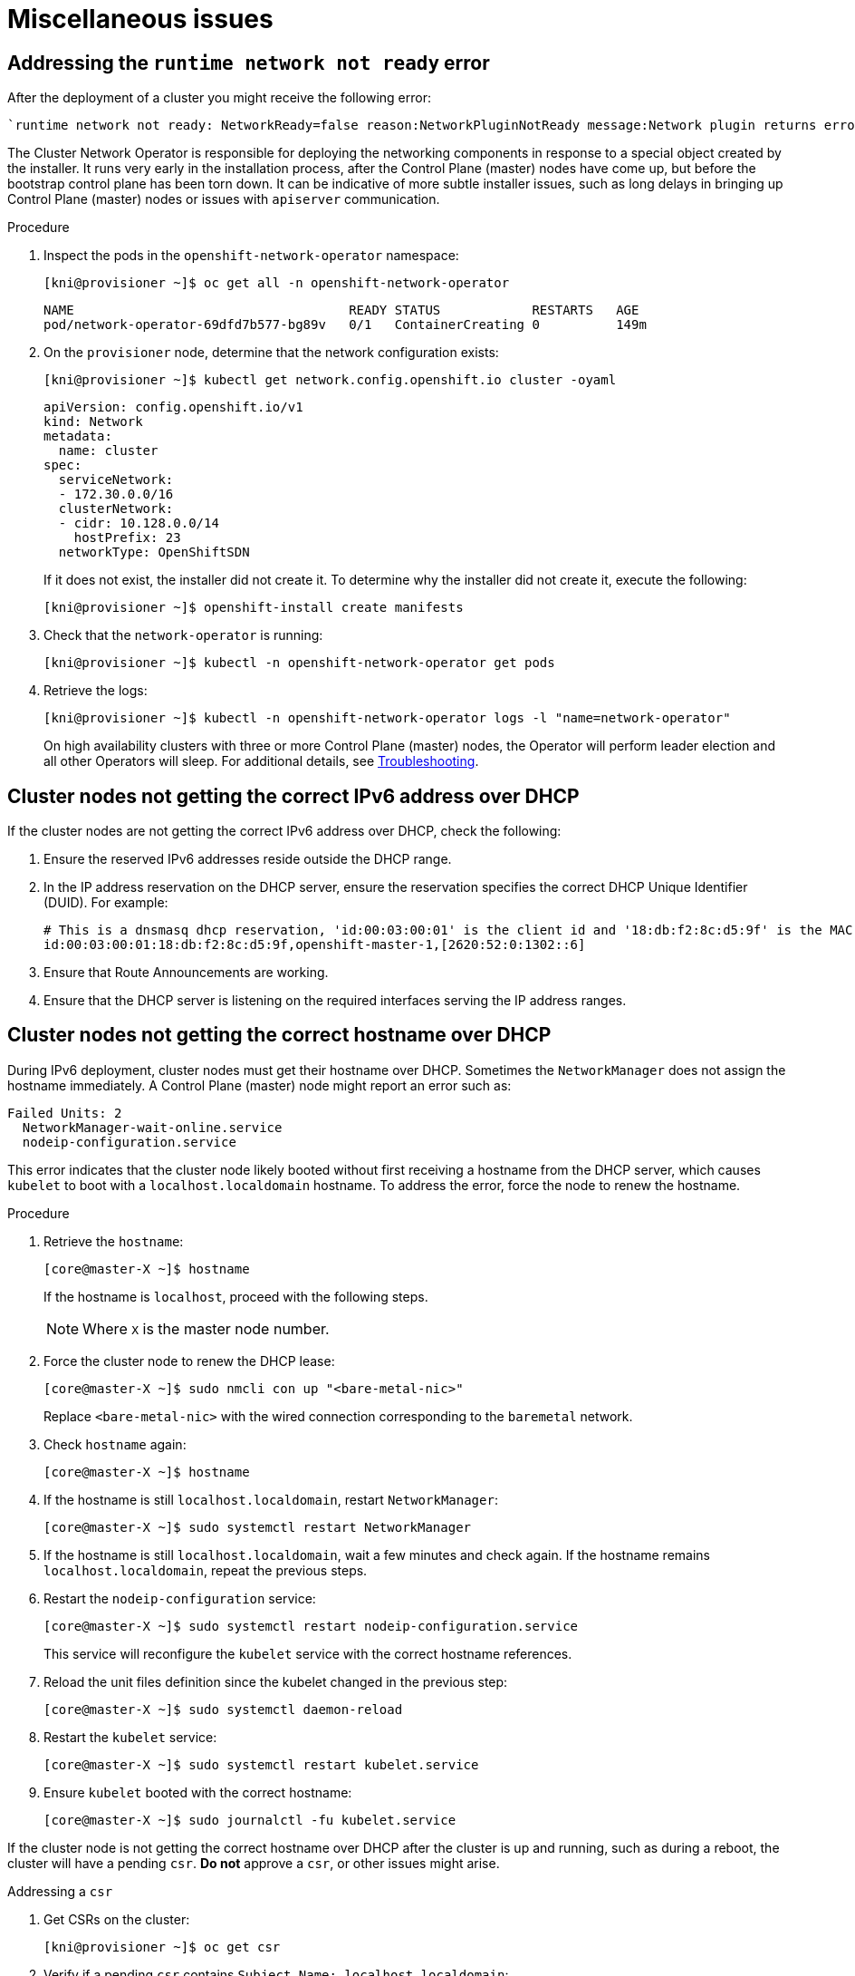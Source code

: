 // Module included in the following assemblies:
// //installing/installing_bare_metal_ipi/installing_bare_metal_ipi/ipi-install-troubleshooting.adoc

[id="ipi-install-troubleshooting-misc-issues_{context}"]

= Miscellaneous issues

== Addressing the `runtime network not ready` error

After the deployment of a cluster you might receive the following error:

----
`runtime network not ready: NetworkReady=false reason:NetworkPluginNotReady message:Network plugin returns error: Missing CNI default network`
----

The Cluster Network Operator is responsible for deploying the networking components in response to a special object created by the installer. It runs very early in the installation process, after the Control Plane (master) nodes have come up, but before the bootstrap control plane has been torn down. It can be indicative of more subtle installer issues, such as long delays in bringing up Control Plane (master) nodes or issues with `apiserver` communication.

.Procedure

. Inspect the pods in the `openshift-network-operator` namespace:
+
[source,terminal]
----
[kni@provisioner ~]$ oc get all -n openshift-network-operator
----
+
[source,terminal]
----
NAME                                    READY STATUS            RESTARTS   AGE
pod/network-operator-69dfd7b577-bg89v   0/1   ContainerCreating 0          149m
----


. On the `provisioner` node, determine that the network configuration exists:
+
[source,terminal]
----
[kni@provisioner ~]$ kubectl get network.config.openshift.io cluster -oyaml
----
+
[source,terminal]
----
apiVersion: config.openshift.io/v1
kind: Network
metadata:
  name: cluster
spec:
  serviceNetwork:
  - 172.30.0.0/16
  clusterNetwork:
  - cidr: 10.128.0.0/14
    hostPrefix: 23
  networkType: OpenShiftSDN
----
+
If it does not exist, the installer did not create it. To determine why the installer did not create it, execute the following:
+
[source,terminal]
----
[kni@provisioner ~]$ openshift-install create manifests
----

. Check that the `network-operator` is running:
+
[source,terminal]
----
[kni@provisioner ~]$ kubectl -n openshift-network-operator get pods
----

. Retrieve the logs:
+
[source,terminal]
----
[kni@provisioner ~]$ kubectl -n openshift-network-operator logs -l "name=network-operator"
----
+
On high availability clusters with three or more Control Plane (master) nodes, the Operator will perform leader election and all other Operators will sleep. For additional details, see https://github.com/openshift/installer/blob/master/docs/user/troubleshooting.md[Troubleshooting].

== Cluster nodes not getting the correct IPv6 address over DHCP

If the cluster nodes are not getting the correct IPv6 address over DHCP, check the following:

. Ensure the reserved IPv6 addresses reside outside the DHCP range.

. In the IP address reservation on the DHCP server, ensure the reservation specifies the correct DHCP Unique Identifier (DUID). For example:
+
[source,terminal]
----
# This is a dnsmasq dhcp reservation, 'id:00:03:00:01' is the client id and '18:db:f2:8c:d5:9f' is the MAC Address for the NIC
id:00:03:00:01:18:db:f2:8c:d5:9f,openshift-master-1,[2620:52:0:1302::6]
----

. Ensure that Route Announcements are working.

. Ensure that the DHCP server is listening on the required interfaces serving the IP address ranges.


== Cluster nodes not getting the correct hostname over DHCP

During IPv6 deployment, cluster nodes must get their hostname over DHCP. Sometimes the `NetworkManager` does not assign the hostname immediately. A Control Plane (master) node might report an error such as:

----
Failed Units: 2
  NetworkManager-wait-online.service
  nodeip-configuration.service
----

This error indicates that the cluster node likely booted without first receiving a hostname from the DHCP server, which causes `kubelet` to boot
with a `localhost.localdomain` hostname. To address the error, force the node to renew the hostname.

.Procedure

. Retrieve the `hostname`:
+
[source,terminal]
----
[core@master-X ~]$ hostname
----
+
If the hostname is `localhost`, proceed with the following steps.
+
[NOTE]
====
Where `X` is the master node number.
====

. Force the cluster node to renew the DHCP lease:
+
[source,terminal]
----
[core@master-X ~]$ sudo nmcli con up "<bare-metal-nic>"
----
+
Replace `<bare-metal-nic>` with the wired connection corresponding to the `baremetal` network.

. Check `hostname` again:
+
[source,terminal]
----
[core@master-X ~]$ hostname
----

. If the hostname is still `localhost.localdomain`, restart `NetworkManager`:
+
[source,terminal]
----
[core@master-X ~]$ sudo systemctl restart NetworkManager
----

. If the hostname is still `localhost.localdomain`, wait a few minutes and check again. If the hostname remains  `localhost.localdomain`, repeat the previous steps.

. Restart the `nodeip-configuration` service:
+
[source,terminal]
----
[core@master-X ~]$ sudo systemctl restart nodeip-configuration.service
----
+
This service will reconfigure the `kubelet` service with the correct hostname references.

. Reload the unit files definition since the kubelet changed in the previous step:
+
[source,terminal]
----
[core@master-X ~]$ sudo systemctl daemon-reload
----

. Restart the `kubelet` service:
+
[source,terminal]
----
[core@master-X ~]$ sudo systemctl restart kubelet.service
----

. Ensure `kubelet` booted with the correct hostname:
+
[source,terminal]
----
[core@master-X ~]$ sudo journalctl -fu kubelet.service
----

If the cluster node is not getting the correct hostname over DHCP after the cluster is up and running, such as during a reboot, the cluster will have a pending `csr`. **Do not** approve a `csr`, or other issues might arise.

.Addressing a `csr`

. Get CSRs on the cluster:
+
[source,terminal]
----
[kni@provisioner ~]$ oc get csr
----

. Verify if a pending `csr` contains `Subject Name: localhost.localdomain`:
+
[source,terminal]
----
[kni@provisioner ~]$ oc get csr <pending_csr> -o jsonpath='{.spec.request}' | base64 -d | openssl req -noout -text
----

. Remove any `csr` that contains `Subject Name: localhost.localdomain`:
+
[source,terminal]
----
[kni@provisioner ~]$ oc delete csr <wrong_csr>
----

== Routes do not reach endpoints

During the installation process, it is possible to encounter a Virtual Router Redundancy Protocol (VRRP) conflict. This conflict might occur if a previously used {product-title} node that was once part of a cluster deployment using a specific cluster name is still running but not part of the current {product-title} cluster deployment using that same cluster name. For example, a cluster was deployed using the cluster name `openshift`, deploying three Control Plane (master) nodes and three worker nodes. Later, a separate install uses the same cluster name `openshift`, but this redeployment only installed three Control Plane (master) nodes, leaving the three worker nodes from a previous deployment in an `ON` state. This might cause a Virtual Router IDentifier (VRID) conflict and a VRRP conflict.


. Get the route:
+
[source,terminal]
----
[kni@provisioner ~]$ oc get route oauth-openshift
----

. Check the service endpoint:
+
[source,terminal]
----
[kni@provisioner ~]$ oc get svc oauth-openshift
----
+
[source,terminal]
----
NAME              TYPE        CLUSTER-IP      EXTERNAL-IP   PORT(S)   AGE
oauth-openshift   ClusterIP   172.30.19.162   <none>        443/TCP   59m
----

. Attempt to reach the service from a Control Plane (master) node:
+
[source,terminal]
----
[core@master0 ~]$ curl -k https://172.30.19.162
----
+
[source,terminal]
----
{
  "kind": "Status",
  "apiVersion": "v1",
  "metadata": {
  },
  "status": "Failure",
  "message": "forbidden: User \"system:anonymous\" cannot get path \"/\"",
  "reason": "Forbidden",
  "details": {
  },
  "code": 403
----

. Identify the `authentication-operator` errors from the `provisioner` node:
+
[source,terminal]
----
[kni@provisioner ~]$ oc logs deployment/authentication-operator -n openshift-authentication-operator
----
+
[source,terminal]
----
Event(v1.ObjectReference{Kind:"Deployment", Namespace:"openshift-authentication-operator", Name:"authentication-operator", UID:"225c5bd5-b368-439b-9155-5fd3c0459d98", APIVersion:"apps/v1", ResourceVersion:"", FieldPath:""}): type: 'Normal' reason: 'OperatorStatusChanged' Status for clusteroperator/authentication changed: Degraded message changed from "IngressStateEndpointsDegraded: All 2 endpoints for oauth-server are reporting"
----

.Solution

. Ensure that the cluster name for every deployment is unique, ensuring no conflict.

. Turn off all the rogue nodes which are not part of the cluster deployment that are using the same cluster name. Otherwise, the authentication Pod of the  {product-title} cluster might never start successfully.
